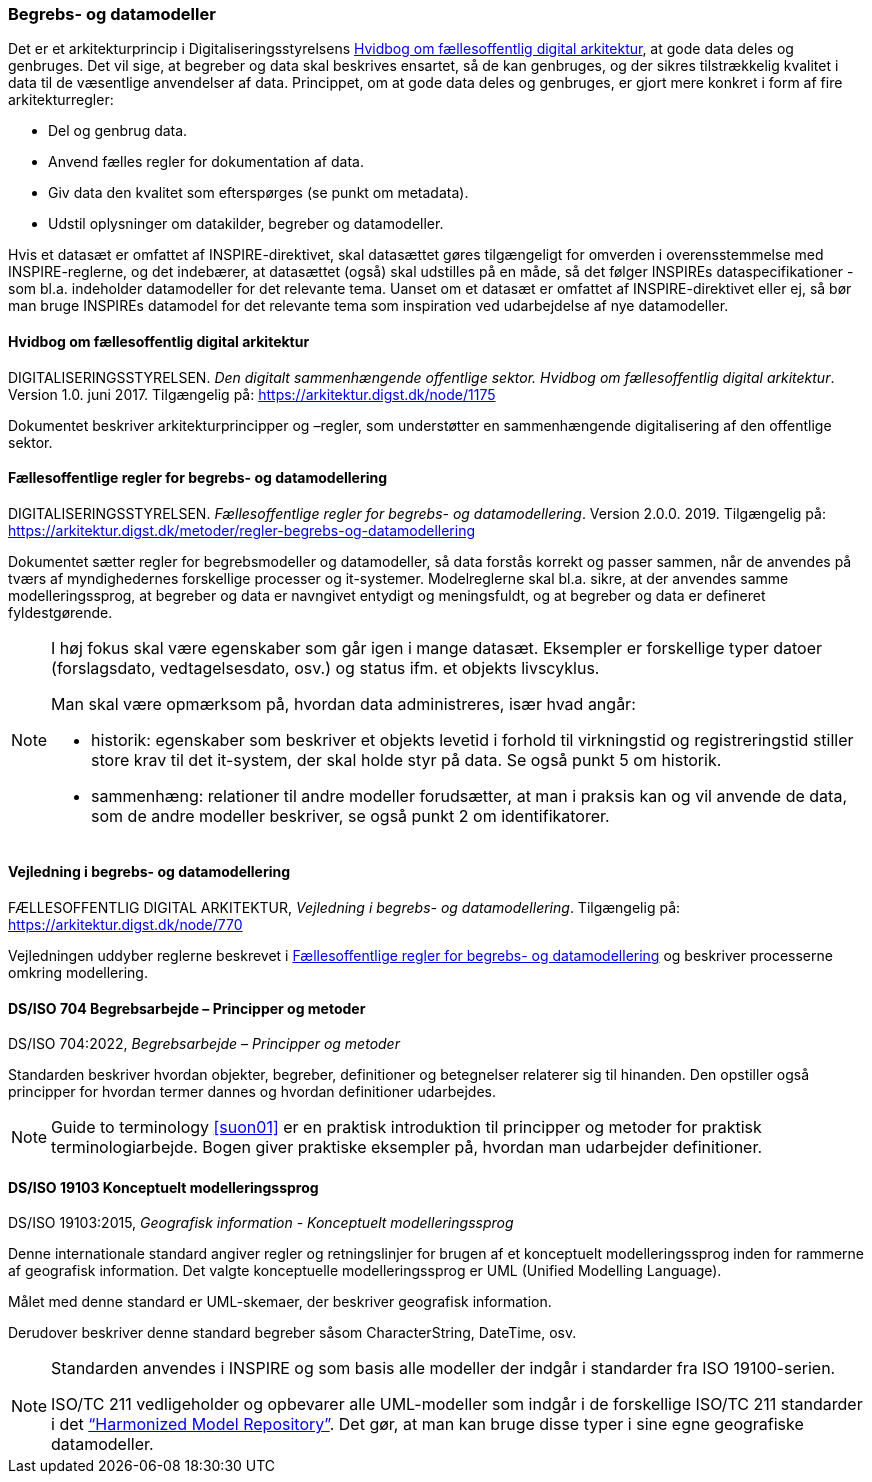 [#begrebs-datamodeller]
=== Begrebs- og datamodeller

Det er et arkitekturprincip i Digitaliseringsstyrelsens <<fda-hvidbog>>, 
at gode data deles og genbruges. Det
vil sige, at begreber og data skal beskrives ensartet, så de kan
genbruges, og der sikres tilstrækkelig kvalitet i data til de væsentlige
anvendelser af data. Princippet, om at gode data deles og genbruges, er
gjort mere konkret i form af fire arkitekturregler:

* Del og genbrug data.
* Anvend fælles regler for dokumentation af data.
* Giv data den kvalitet som efterspørges (se punkt om metadata).
* Udstil oplysninger om datakilder, begreber og datamodeller.

Hvis et datasæt er omfattet af INSPIRE-direktivet, skal datasættet gøres
tilgængeligt for omverden i overensstemmelse med INSPIRE-reglerne, og
det indebærer, at datasættet (også) skal udstilles på en måde, så det
følger INSPIREs dataspecifikationer - som bl.a. indeholder datamodeller
for det relevante tema. Uanset om et datasæt er omfattet af
INSPIRE-direktivet eller ej, så bør man bruge INSPIREs datamodel for det
relevante tema som inspiration ved udarbejdelse af nye datamodeller.

[#fda-hvidbog]
==== Hvidbog om fællesoffentlig digital arkitektur

[.bibliographicaldetails]
DIGITALISERINGSSTYRELSEN. _Den digitalt sammenhængende offentlige
sektor. Hvidbog om fællesoffentlig digital arkitektur_. Version 1.0.
juni 2017. Tilgængelig på:
https://arkitektur.digst.dk/node/1175[https://arkitektur.digst.dk/node/1175,title=Den digitalt sammenhængende offentlige sektor. Hvidbog om fællesoffentlig digital arkitektur]

Dokumentet beskriver arkitekturprincipper og –regler, som understøtter
en sammenhængende digitalisering af den offentlige sektor.

[#fda-modelregler]
==== Fællesoffentlige regler for begrebs- og datamodellering

[.bibliographicaldetails]
--
DIGITALISERINGSSTYRELSEN. _Fællesoffentlige regler for begrebs- og
datamodellering_. Version 2.0.0. 2019. Tilgængelig på: https://arkitektur.digst.dk/metoder/regler-begrebs-og-datamodellering[https://arkitektur.digst.dk/metoder/regler-begrebs-og-datamodellering,title=Fællesoffentlige regler for begrebs- og datamodellering]
--

Dokumentet sætter regler for begrebsmodeller og datamodeller, så data
forstås korrekt og passer sammen, når de anvendes på tværs af
myndighedernes forskellige processer og it-systemer. Modelreglerne skal
bl.a. sikre, at der anvendes samme modelleringssprog, at begreber og
data er navngivet entydigt og meningsfuldt, og at begreber og data er
defineret fyldestgørende.

[NOTE]
====
I høj fokus skal være egenskaber som går igen i mange datasæt. Eksempler
er forskellige typer datoer (forslagsdato, vedtagelsesdato, osv.) og
status ifm. et objekts livscyklus.

Man skal være opmærksom på, hvordan data administreres, især hvad angår:

* historik: egenskaber som beskriver et objekts levetid i forhold til
virkningstid og registreringstid stiller store krav til det it-system,
der skal holde styr på data. Se også punkt 5 om historik.
* sammenhæng: relationer til andre modeller forudsætter, at man i
praksis kan og vil anvende de data, som de andre modeller beskriver, se
også punkt 2 om identifikatorer.
====

[#fda-modelregler-vejledning]
==== Vejledning i begrebs- og datamodellering

[.bibliographicaldetails]
FÆLLESOFFENTLIG DIGITAL ARKITEKTUR, _Vejledning i begrebs- og
datamodellering_. Tilgængelig på: https://arkitektur.digst.dk/node/770[https://arkitektur.digst.dk/node/770,title=Vejledning til modellering]

Vejledningen uddyber reglerne beskrevet i <<fda-modelregler>> og beskriver processerne omkring
modellering.

[#704]
==== DS/ISO 704 Begrebsarbejde – Principper og metoder

[.bibliographicaldetails]
DS/ISO 704:2022, _Begrebsarbejde – Principper og metoder_

Standarden beskriver hvordan objekter, begreber, definitioner og betegnelser relaterer sig til hinanden. Den opstiller også principper for hvordan termer dannes og hvordan definitioner udarbejdes.

[NOTE]
====
Guide to terminology <<suon01>> er en praktisk introduktion til principper og metoder for praktisk terminologiarbejde. Bogen giver praktiske eksempler på, hvordan man udarbejder definitioner.
====

[#19103]
==== DS/ISO 19103 Konceptuelt modelleringssprog

[.bibliographicaldetails]
DS/ISO 19103:2015, _Geografisk information - Konceptuelt
modelleringssprog_

Denne internationale standard angiver regler og retningslinjer for
brugen af et konceptuelt modelleringssprog inden for rammerne af
geografisk information. Det valgte konceptuelle modelleringssprog er UML
(Unified Modelling Language).

Målet med denne standard er UML-skemaer, der beskriver geografisk
information.

Derudover beskriver denne standard begreber såsom CharacterString,
DateTime, osv.

[NOTE]
====
Standarden anvendes i INSPIRE og som basis alle modeller der indgår i
standarder fra ISO 19100-serien.

ISO/TC 211 vedligeholder og opbevarer alle UML-modeller som indgår i de
forskellige ISO/TC 211 standarder i det https://github.com/ISO-TC211/HMMG[“Harmonized Model Repository”].
Det gør, at man kan bruge disse typer i sine egne geografiske
datamodeller.
====
